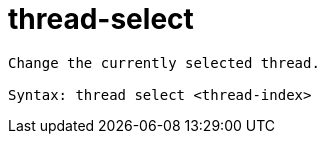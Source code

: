 = thread-select

----
Change the currently selected thread.

Syntax: thread select <thread-index>
----